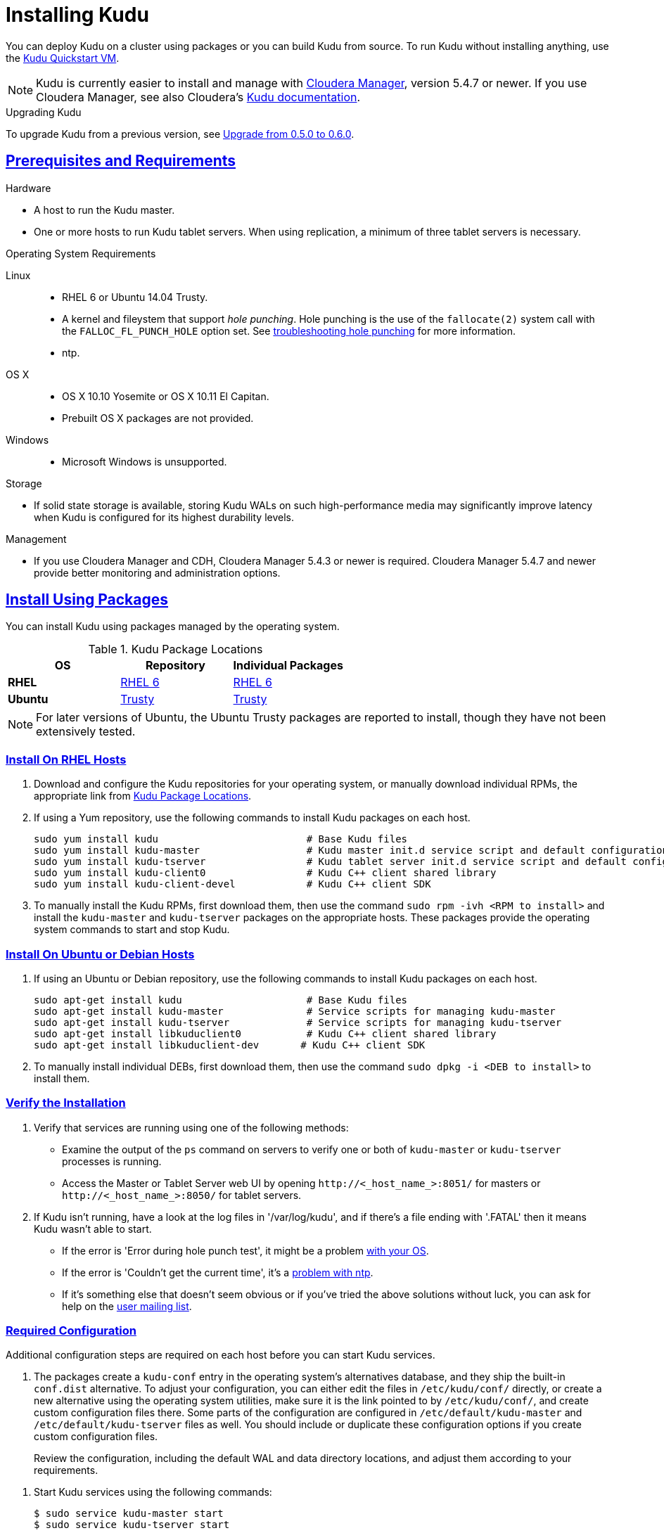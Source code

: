 // Copyright 2015 Cloudera, Inc.
//
// Licensed under the Apache License, Version 2.0 (the "License");
// you may not use this file except in compliance with the License.
// You may obtain a copy of the License at
//
//     http://www.apache.org/licenses/LICENSE-2.0
//
// Unless required by applicable law or agreed to in writing, software
// distributed under the License is distributed on an "AS IS" BASIS,
// WITHOUT WARRANTIES OR CONDITIONS OF ANY KIND, either express or implied.
// See the License for the specific language governing permissions and
// limitations under the License.

[[installation]]
= Installing Kudu

:author: Kudu Team
:imagesdir: ./images
:icons: font
:toc: left
:toclevels: 3
:doctype: book
:backend: html5
:sectlinks:
:experimental:

You can deploy Kudu on a cluster using packages or you can build Kudu
from source. To run Kudu without installing anything, use the link:quickstart.html#quickstart_vm[Kudu Quickstart VM].

NOTE: Kudu is currently easier to install and manage with link:http://www.cloudera.com/content/www/en-us/products/cloudera-manager.html[Cloudera Manager],
version 5.4.7 or newer. If you use Cloudera Manager, see also Cloudera's
link:http://www.cloudera.com/content/www/en-us/documentation/betas/kudu/latest/topics/kudu_installation.html[Kudu documentation].

.Upgrading Kudu
To upgrade Kudu from a previous version, see <<upgrade>>.

== Prerequisites and Requirements
.Hardware
- A host to run the Kudu master.
- One or more hosts to run Kudu tablet servers. When using replication, a minimum of
three tablet servers is necessary.

.Operating System Requirements
Linux::
    - RHEL 6 or Ubuntu 14.04 Trusty.
    - A kernel and fileystem that support _hole punching_. Hole punching is the use of the
      `fallocate(2)` system call with the `FALLOC_FL_PUNCH_HOLE` option set. See
      link:troubleshooting.html#req_hole_punching[troubleshooting hole punching] for more
      information.
    - ntp.
OS X::
    - OS X 10.10 Yosemite or OS X 10.11 El Capitan.
    - Prebuilt OS X packages are not provided.
Windows::
    - Microsoft Windows is unsupported.

.Storage
- If solid state storage is available, storing Kudu WALs on such high-performance
media may significantly improve latency when Kudu is configured for its highest
durability levels.

.Management
- If you use Cloudera Manager and CDH, Cloudera Manager 5.4.3 or newer is required.
Cloudera Manager 5.4.7 and newer provide better monitoring and administration options.

[[install_packages]]
== Install Using Packages
You can install Kudu using packages managed by the operating system.

[[kudu_package_locations]]
.Kudu Package Locations
[cols=">s,<,<",options="header"]
|===
| OS  | Repository  | Individual Packages
| RHEL | link:http://archive.cloudera.com/beta/kudu/redhat/6/x86_64/kudu/cloudera-kudu.repo[RHEL 6] |  link:http://archive.cloudera.com/beta/kudu/redhat/6/x86_64/kudu/0.5.0/RPMS/x86_64/[RHEL 6]
| Ubuntu | link:http://archive.cloudera.com/beta/kudu/ubuntu/trusty/amd64/kudu/cloudera.list[Trusty] |  http://archive.cloudera.com/beta/kudu/ubuntu/trusty/amd64/kudu/pool/contrib/k/kudu/[Trusty]
|===

NOTE: For later versions of Ubuntu, the Ubuntu Trusty packages are reported to install, though they have not been extensively tested.

=== Install On RHEL Hosts

. Download and configure the Kudu repositories for your operating system, or manually
download individual RPMs, the appropriate link from <<kudu_package_locations>>.

. If using a Yum repository, use the following commands to install Kudu packages on
each host.
+
----
sudo yum install kudu                         # Base Kudu files
sudo yum install kudu-master                  # Kudu master init.d service script and default configuration
sudo yum install kudu-tserver                 # Kudu tablet server init.d service script and default configuration
sudo yum install kudu-client0                 # Kudu C++ client shared library
sudo yum install kudu-client-devel            # Kudu C++ client SDK
----

. To manually install the Kudu RPMs, first download them, then use the command
`sudo rpm -ivh <RPM to install>` and install the
`kudu-master` and `kudu-tserver` packages on the appropriate hosts. These packages
provide the operating system commands to start and stop Kudu.

=== Install On Ubuntu or Debian Hosts

. If using an Ubuntu or Debian repository, use the following commands to install Kudu
packages on each host.
+
----
sudo apt-get install kudu                     # Base Kudu files
sudo apt-get install kudu-master              # Service scripts for managing kudu-master
sudo apt-get install kudu-tserver             # Service scripts for managing kudu-tserver
sudo apt-get install libkuduclient0           # Kudu C++ client shared library
sudo apt-get install libkuduclient-dev       # Kudu C++ client SDK
----

. To manually install individual DEBs, first download them, then use the command
`sudo dpkg -i <DEB to install>` to install them.

=== Verify the Installation

// tag::verify_install[]
. Verify that services are running using one of the following methods:
  - Examine the output of the `ps` command on servers to verify one or both of `kudu-master`
  or `kudu-tserver` processes is running.
  - Access the Master or Tablet Server web UI by opening `\http://<_host_name_>:8051/`
  for masters
  or `\http://<_host_name_>:8050/` for tablet servers.
. If Kudu isn't running, have a look at the log files in '/var/log/kudu', and if there's a file
  ending with '.FATAL' then it means Kudu wasn't able to start.
  - If the error is 'Error during hole punch test', it might be a problem
    link:troubleshooting.html#req_hole_punching[with your OS].
  - If the error is 'Couldn't get the current time', it's a
    link:troubleshooting.html#ntp[problem with ntp].
  - If it's something else that doesn't seem obvious or if you've tried the above solutions without
    luck, you can ask for help on the
    link:https://groups.google.com/forum/#!forum/kudu-user[user mailing list].

// end::verify_install[]

[[required_config_without_cm]]
=== Required Configuration

Additional configuration steps are required on each host before you can start Kudu services.

. The packages create a `kudu-conf` entry in the operating system's alternatives database,
and they ship the built-in `conf.dist` alternative. To adjust your configuration,
you can either edit the files in `/etc/kudu/conf/` directly, or create a new alternative
using the operating system utilities, make sure it is the link pointed to by `/etc/kudu/conf/`,
and create custom configuration files there. Some parts of the configuration are configured
in `/etc/default/kudu-master` and `/etc/default/kudu-tserver` files as well. You
should include or duplicate these configuration options if you create custom configuration files.
+
Review the configuration, including the default WAL and data directory locations,
and adjust them according to your requirements.

// tag::start_stop[]
. Start Kudu services using the following commands:
+
[source,bash]
----
$ sudo service kudu-master start
$ sudo service kudu-tserver start
----

. To stop Kudu services, use the following commands:
+
[source,bash]
----
$ sudo service kudu-master stop
$ sudo service kudu-tserver stop
----
// end::start_stop[]

. Configure the Kudu services to start automatically when the server starts, by adding
them to the default runlevel.
+
[source,bash]
----
$ sudo chkconfig kudu-master on                # RHEL / CentOS
$ sudo chkconfig kudu-tserver on               # RHEL / CentOS

$ sudo update-rc.d kudu-master defaults        # Debian / Ubuntu
$ sudo update-rc.d kudu-tserver defaults       # Debian / Ubuntu
----

. For additional configuration of Kudu services, see link:configuration.html[Configuring
Kudu].

== Build From Source
If installing Kudu using parcels or packages does not provide the flexibility you
need, you can build Kudu from source. You can build from source on any supported operating system.

[WARNING]
.Known Build Issues
====
* It is not possible to build Kudu on Microsoft Windows.
* Do not build Kudu using `gcc` 4.6. It is known to cause runtime and test failures.
====

[[rhel_from_source]]
=== RHEL or CentOS
. Install the prerequisite libraries, if they are not installed:
+
----
$ sudo yum install boost-static boost-devel openssl-devel cyrus-sasl-devel
----

. Optional: Install the `asciidoctor` gem if you plan to build documentation.
+
----
$ sudo gem install asciidoctor
----

. Clone the Git repository and change to the new `kudu` directory.
+
[source,bash]
----
$ git clone http://github.com/cloudera/kudu
$ cd kudu
----

. Build any missing third-party requirements using the `build-if-necessary.sh` script.
+
[source,bash]
----
$ thirdparty/build-if-necessary.sh
----

. Build Kudu, using the utilities installed in the previous step. Edit the install
prefix to the location where you would like the Kudu binaries, libraries, and headers
installed during the `make install` step. The default value is `/usr/local/`.
+
[source,bash]
----
thirdparty/installed/bin/cmake . -DCMAKE_BUILD_TYPE=release -DCMAKE_INSTALL_PREFIX=/opt/kudu
make -j4
----
[[build_install_kudu]]
. Optional: Install Kudu binaries, libraries, and headers.
If you do not specify a `DESTDIR`, `/usr/local/` is the default.
+
[source,bash]
----
sudo make DESTDIR=/opt/kudu install
----

. Optional: Build the documentation. NOTE: This command builds local documentation that
is not appropriate for uploading to the Kudu website.
+
----
$ make docs
----

.RHEL / CentOS Build Script
====
This script provides an overview of the procedure to build Kudu on a
newly-installed RHEL or CentOS host, and can be used as the basis for an
automated deployment scenario. It skips the steps marked *Optional* above.

[source,bash]
----
#!/bin/bash

sudo yum -y install boost-static boost-devel openssl-devel cyrus-sasl-devel
git clone http://github.com/cloudera/kudu
cd kudu
thirdparty/build-if-necessary.sh
thirdparty/installed/bin/cmake . -DCMAKE_BUILD_TYPE=release
make -j4
make install
----
====

[[ubuntu_from_source]]
=== Ubuntu or Debian

. Install the prerequisite libraries, if they are not installed:
+
----
$ sudo apt-get -y install git autoconf automake libboost-thread-dev curl gcc g++ \
  libssl-dev libsasl2-dev libtool ntp
----

. Optional: Install the `asciidoctor` gem and xsltproc if you plan to build documentation.
+
----
$ sudo apt-get -y install asciidoctor xsltproc
----

. Clone the Git repository and change to the new `kudu` directory.
+
[source,bash]
----
$ git clone http://github.com/cloudera/kudu
$ cd kudu
----

. Build any missing third-party requirements using the `build-if-necessary.sh` script.
+
[source,bash]
----
$ thirdparty/build-if-necessary.sh
----

. Build Kudu.
+
[source,bash]
----
thirdparty/installed/bin/cmake . -DCMAKE_BUILD_TYPE=release
make -j4
----

. Optional: Build the documentation. NOTE: This command builds local documentation that
is not appropriate for uploading to the Kudu website.
+
----
$ make docs
----

.Ubuntu / Debian Build Script
====
This script provides an overview of the procedure to build Kudu on RHEL or
CentOS, and can be used as the basis for an automated deployment scenario. It skips
the steps marked *Optional* above.

[source,bash]
----
#!/bin/bash

sudo apt-get -y install git autoconf automake libboost-thread-dev curl \
  gcc g++ libssl-dev libsasl2-dev libtool ntp
git clone http://github.com/cloudera/kudu
cd kudu
thirdparty/build-if-necessary.sh
thirdparty/installed/bin/cmake . -DCMAKE_BUILD_TYPE=release
make -j4
make install
----
====

[[osx_from_source]]
=== OS X
The Xcode toolchain is necessary for compiling Kudu. Use `xcode-select --install`
to install the Xcode Command Line Tools if Xcode is not already installed. These
instructions use link:http://brew.sh/[Homebrew] to install dependencies, but
manual dependency installation is possible.

[WARNING]
.OS X Known Issues
====
Kudu support for OS X is experimental, and should only be used for development.
See link:https://issues.cloudera.org/browse/KUDU-1219[OS X Limitations & Known Issues]
for more information.
====

. Install the prerequisite libraries, if they are not installed:
+
----
$ brew install autoconf automake cmake libtool pkg-config boost pstree
----

. OS X 10.11 El Capitan only: install OpenSSL.
+
----
$ brew install openssl
$ brew link -f openssl
----

. Clone the Git repository and change to the new `kudu` directory.
+
[source,bash]
----
$ git clone http://github.com/cloudera/kudu
$ cd kudu
----

. Build any missing third-party requirements using the `build-if-necessary.sh` script.
+
[source,bash]
----
$ thirdparty/build-if-necessary.sh
----

. Build Kudu.
+
[source,bash]
----
thirdparty/installed/bin/cmake . -DCMAKE_BUILD_TYPE=release
make -j4
----

[[build_cpp_client]]
== Installing the C++ Client Libraries

If you need access to the Kudu client libraries for development,
install the `kudu-client` and `kudu-client-devel` package for your platform.
See <<install_packages>>.

WARNING: Only build against the client libraries and headers (`kudu_client.so` and `client.h`).
Other libraries and headers are internal to Kudu and have no stability guarantees.

[[build_java_client]]
== Build the Java Client

.Requirements
- JDK 7
- Apache Maven 3.x
- `protoc` 2.6 or newer installed in your path, or built from the `thirdparty/` directory.
You can run the following commands to build `protoc` from the third-party dependencies:
[source,bash]
----
$ thirdparty/download-thirdparty.sh
$ thirdparty/build-thirdparty.sh protobuf
----

To build the Java client, clone the Kudu Git
repository, change to the `java` directory, and issue the following command:

[source,bash]
----
$ mvn install -DskipTests
----

For more information about building the Java API, as well as Eclipse integration,
see `java/README.md`.

[[view_api]]
== View API Documentation

// tag::view_api[]
.C++ API Documentation
The documentation for the C++ client APIs is included in the header files in
`/usr/include/kudu/` if you installed Kudu using packages or subdirectories
of `src/kudu/client/` if you built Kudu from source. If you installed Kudu using parcels,
no headers are included in your installation. and you will need to <<build_kudu,build
Kudu from source>> in order to have access to the headers and shared libraries.

The following command is a naive approach to finding relevant header files. Use
of any APIs other than the client APIs is unsupported.

[source,bash]
----
$ find /usr/include/kudu -type f -name *.h
----

.Java API Documentation
You can view the link:../apidocs/index.html[Java API documentation] online. Alternatively,
after <<build_java_client,building the Java client>>, Java API documentation is available
in `java/kudu-client/target/apidocs/index.html`.
// end::view_api[]

[[upgrade]]
== Upgrade from 0.5.0 to 0.6.0

Before upgrading, see <<0.6.0_client_compatibility>> and <<0.6.0_api_compatibility>>.
To upgrade from Kudu 0.5.0 to 0.6.0, perform the following high-level steps, which
are detailed in <<0.6.0_upgrade_procedure>>:

. Shut down all Kudu services.
. Install the new Kudu packages or parcels, or install Kudu 0.6.0 from source.
. Restart all Kudu services.

It is technically possible to upgrade Kudu using rolling restarts, but it has not
been tested and is not recommended.

[[0.6.0_client_compatibility]]
=== Client compatibility


Kudu 0.6.0 maintains wire compatibility with Kudu 0.5.0. This means that a Kudu 0.6.0
client can communicate with a Kudu 0.5.0 cluster, and vice versa. For that reason,
you do not need to upgrade client JARs at the same time the cluster is upgraded.

The same wire compatibility guarantees apply to the Impala_Kudu fork that was released
with Kudu 0.5.0.

[[0.6.0_api_compatibility]]

=== API Compatibility

The Kudu 0.6.0 client API is not compatible with the Kudu 0.5.0 client API. See the
link:release_notes.html#0.6.0[Kudu 0.6.0 release notes] for details.

[[0.6.0_upgrade_procedure]]
=== Upgrade procedure

. Stop the Kudu master and tablet server services:
+
[source,bash]
----
$ sudo service kudu-master stop
$ sudo service kudu-tserver stop
----

. Upgrade the packages.
 - On RHEL hosts:
+
[source,bash]
----
sudo yum clean all
sudo yum upgrade kudu
----
 - On Ubuntu or Debian hosts:
+
[source,bash]
----
sudo apt-get update
sudo apt-get install kudu
----

. Start the Kudu master and tablet server services:
+
[source,bash]
----
$ sudo service kudu-master start
$ sudo service kudu-tserver start
----

[[next_steps]]
== Next Steps
- link:configuration.html[Configuring Kudu]
- link:administration.html[Kudu Administration]

